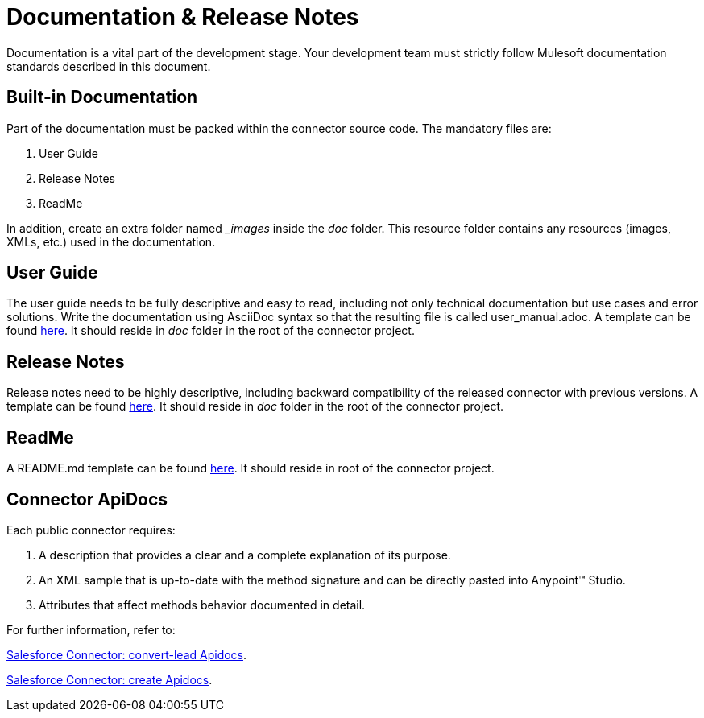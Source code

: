 [[_documentation]]
= Documentation & Release Notes
Documentation is a vital part of the development stage. Your development team must strictly follow Mulesoft documentation standards described in this document.

== Built-in Documentation

Part of the documentation must be packed within the connector source code. The mandatory files are:

. User Guide
. Release Notes
. ReadMe

In addition, create an extra folder named __images_ inside the _doc_ folder. This resource folder contains any resources (images, XMLs, etc.) used in the documentation.

== User Guide

The user guide needs to be fully descriptive and easy to read, including not only technical documentation but use cases and error solutions. Write the documentation using AsciiDoc syntax so that the resulting file is called user_manual.adoc. A template can be found link:files/user-manual.adoc[here].
It should reside in _doc_ folder in the root of the connector project.


== Release Notes

Release notes need to be highly descriptive, including backward compatibility of the released connector with previous versions. A template can be found link:files/release-notes.adoc[here].
It should reside in _doc_ folder in the root of the connector project.

== ReadMe

A README.md template can be found link:files/README.md[here]. It should reside in root of the connector project.

== Connector ApiDocs

Each public connector requires:

. A description that provides a clear and a complete explanation of its purpose.
. An XML sample that is up-to-date with the method signature and can be directly pasted into Anypoint™ Studio.
. Attributes that affect methods behavior documented in detail.

For further information, refer to:

http://mulesoft.github.io/salesforce-connector/6.2.1/mule/sfdc-config.html#convert-lead[Salesforce Connector: convert-lead Apidocs].

http://mulesoft.github.io/salesforce-connector/6.2.1/mule/sfdc-config.html#create[Salesforce Connector: create Apidocs].
